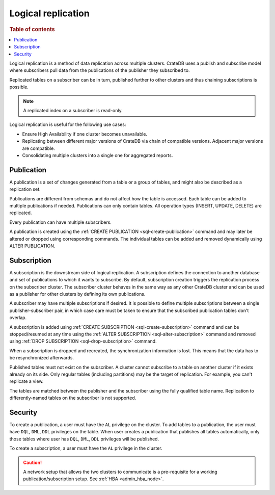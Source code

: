 .. _administration-logical-replication:

===================
Logical replication
===================

.. rubric:: Table of contents

.. contents::
   :local:

Logical replication is a method of data replication across multiple clusters.
CrateDB uses a publish and subscribe model where subscribers pull data from the
publications of the publisher they subscribed to.

Replicated tables on a subscriber can be in turn, published further to other
clusters and thus chaining subscriptions is possible.

.. NOTE::

    A replicated index on a subscriber is read-only.

Logical replication is useful for the following use cases:

.. rst-class:: open

- Ensure High Availability if one cluster becomes unavailable.

- Replicating between different major versions of CrateDB via chain of
  compatible versions. Adjacent major versions are compatible.

- Consolidating multiple clusters into a single one for aggregated reports.

.. _logical-replication-publication:

Publication
-----------

A publication is a set of changes generated from a table or a group of tables,
and might also be described as a replication set.

Publications are different from schemas and do not affect how the table is
accessed. Each table can be added to multiple publications if needed.
Publications can only contain tables. All operation types
(INSERT, UPDATE, DELETE) are replicated.

Every publication can have multiple subscribers.

A publication is created using the
:ref:`CREATE PUBLICATION <sql-create-publication>` command and may later be
altered or dropped using corresponding commands. The individual tables can be
added and removed dynamically using ALTER PUBLICATION.

.. _logical-replication-subscription:

Subscription
------------

A subscription is the downstream side of logical replication. A subscription
defines the connection to another database and set of publications to which it
wants to subscribe. By default, subscription creation triggers the replication
process on the subscriber cluster. The subscriber cluster behaves in the same
way as any other CrateDB cluster and can be used as a publisher for other
clusters by defining its own publications.

A subscriber may have multiple subscriptions if desired. It is possible to
define multiple subscriptions between a single publisher-subscriber pair, in
which case care must be taken to ensure that the subscribed publication tables
don't overlap.

A subscription is added using
:ref:`CREATE SUBSCRIPTION <sql-create-subscription>` command and can be
stopped/resumed at any time using the
:ref:`ALTER SUBSCRIPTION <sql-alter-subscription>` command and removed using
:ref:`DROP SUBSCRIPTION <sql-drop-subscription>` command.

When a subscription is dropped and recreated, the synchronization information
is lost. This means that the data has to be resynchronized afterwards.

Published tables must not exist on the subscriber. A cluster cannot subscribe
to a table on another cluster if it exists already on its side. Only regular
tables (including partitions) may be the target of replication. For example,
you can't replicate a view.

The tables are matched between the publisher and the subscriber using the fully
qualified table name. Replication to differently-named tables on the subscriber
is not supported.

Security
--------

To create a publication, a user must have the ``AL`` privilege on the cluster.
To add tables to a publication, the user must have ``DQL``, ``DML``, ``DDL``
privileges on the table. When user creates a publication that publishes all
tables automatically, only those tables where user has ``DQL``, ``DML``,
``DDL`` privileges will be published.

To create a subscription, a user must have the ``AL`` privilege in the cluster.

.. CAUTION::

   A network setup that allows the two clusters to communicate is a
   pre-requisite for a working publication/subscription setup.
   See :ref:`HBA <admin_hba_node>`.
